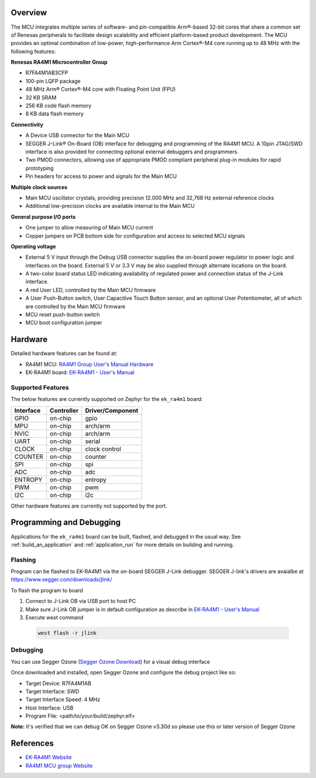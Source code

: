 .. zephyr:board:: ek_ra4m1

Overview
********

The MCU integrates multiple series of software- and pin-compatible Arm®-based 32-bit
cores that share a common set of Renesas peripherals to facilitate design scalability
and efficient platform-based product development.
The MCU provides an optimal combination of low-power, high-performance Arm Cortex®-M4 core
running up to 48 MHz with the following features:

**Renesas RA4M1 Microcontroller Group**

- R7FA4M1AB3CFP
- 100-pin LQFP package
- 48 MHz Arm® Cortex®-M4 core with Floating Point Unit (FPU)
- 32 KB SRAM
- 256 KB code flash memory
- 8 KB data flash memory

**Connectivity**

- A Device USB connector for the Main MCU
- SEGGER J-Link® On-Board (OB) interface for debugging and programming of the RA4M1 MCU. A
  10pin JTAG/SWD interface is also provided for connecting optional external debuggers and
  programmers.
- Two PMOD connectors, allowing use of appropriate PMOD compliant peripheral plug-in modules for
  rapid prototyping
- Pin headers for access to power and signals for the Main MCU

**Multiple clock sources**

- Main MCU oscillator crystals, providing precision 12.000 MHz and 32,768 Hz external reference
  clocks
- Additional low-precision clocks are available internal to the Main MCU

**General purpose I/O ports**

- One jumper to allow measuring of Main MCU current
- Copper jumpers on PCB bottom side for configuration and access to selected MCU signals

**Operating voltage**

- External 5 V input through the Debug USB connector supplies the on-board power regulator to power
  logic and interfaces on the board. External 5 V or 3.3 V may be also supplied through alternate
  locations on the board.
- A two-color board status LED indicating availability of regulated power and connection status of the J-Link
  interface.
- A red User LED, controlled by the Main MCU firmware
- A User Push-Button switch, User Capacitive Touch Button sensor, and an optional User Potentiometer,
  all of which are controlled by the Main MCU firmware
- MCU reset push-button switch
- MCU boot configuration jumper

Hardware
********

Detailed hardware features can be found at:

- RA4M1 MCU: `RA4M1 Group User's Manual Hardware`_
- EK-RA4M1 board: `EK-RA4M1 - User's Manual`_

Supported Features
==================

The below features are currently supported on Zephyr for the ``ek_ra4m1`` board:

+-----------+------------+----------------------+
| Interface | Controller | Driver/Component     |
+===========+============+======================+
| GPIO      | on-chip    | gpio                 |
+-----------+------------+----------------------+
| MPU       | on-chip    | arch/arm             |
+-----------+------------+----------------------+
| NVIC      | on-chip    | arch/arm             |
+-----------+------------+----------------------+
| UART      | on-chip    | serial               |
+-----------+------------+----------------------+
| CLOCK     | on-chip    | clock control        |
+-----------+------------+----------------------+
| COUNTER   | on-chip    | counter              |
+-----------+------------+----------------------+
| SPI       | on-chip    | spi                  |
+-----------+------------+----------------------+
| ADC       | on-chip    | adc                  |
+-----------+------------+----------------------+
| ENTROPY   | on-chip    | entropy              |
+-----------+------------+----------------------+
| PWM       | on-chip    | pwm                  |
+-----------+------------+----------------------+
| I2C       | on-chip    | i2c                  |
+-----------+------------+----------------------+

Other hardware features are currently not supported by the port.

Programming and Debugging
*************************

Applications for the ``ek_ra4m1`` board can be built, flashed, and debugged
in the usual way. See :ref:`build_an_application` and :ref:`application_run`
for more details on building and running.

Flashing
========

Program can be flashed to EK-RA4M1 via the on-board SEGGER J-Link debugger.
SEGGER J-link's drivers are avaialbe at https://www.segger.com/downloads/jlink/

To flash the program to board

1. Connect to J-Link OB via USB port to host PC

2. Make sure J-Link OB jumper is in default configuration as describe in `EK-RA4M1 - User's Manual`_

3. Execute west command

  .. code-block:: console

    west flash -r jlink

Debugging
=========

You can use Segger Ozone (`Segger Ozone Download`_) for a visual debug interface

Once downloaded and installed, open Segger Ozone and configure the debug project
like so:

* Target Device: R7FA4M1AB
* Target Interface: SWD
* Target Interface Speed: 4 MHz
* Host Interface: USB
* Program File: <path/to/your/build/zephyr.elf>

**Note:** It's verified that we can debug OK on Segger Ozone v3.30d so please use this or later
version of Segger Ozone

References
**********
- `EK-RA4M1 Website`_
- `RA4M1 MCU group Website`_

.. _EK-RA4M1 Website:
   https://www.renesas.com/us/en/products/microcontrollers-microprocessors/ra-cortex-m-mcus/ek-ra4m1-evaluation-kit-ra4m1-mcu-group

.. _RA4M1 MCU group Website:
   https://www.renesas.com/us/en/products/microcontrollers-microprocessors/ra-cortex-m-mcus/ra4m1-32-bit-microcontrollers-48mhz-arm-cortex-m4-and-lcd-controller-and-cap-touch-hmi

.. _EK-RA4M1 - User's Manual:
   https://www.renesas.com/us/en/document/mat/ek-ra4m1-v1-users-manual

.. _RA4M1 Group User's Manual Hardware:
   https://www.renesas.com/us/en/document/mah/renesas-ra4m1-group-users-manual-hardware?r=1054146

.. _Segger Ozone Download:
   https://www.segger.com/downloads/jlink#Ozone
